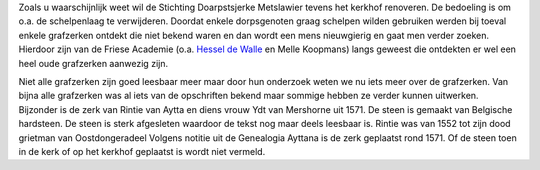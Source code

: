 .. title: Grafzerk
.. slug: grafzerk
.. date: 2015-08-24 11:30:39 UTC+02:00
.. tags: 
.. category: 
.. link: 
.. description: 
.. type: text

Zoals u waarschijnlijk weet wil de Stichting Doarpstsjerke Metslawier tevens het kerkhof renoveren. De bedoeling is om o.a. 
de schelpenlaag te verwijderen. Doordat enkele dorpsgenoten graag schelpen wilden gebruiken werden bij toeval enkele 
grafzerken ontdekt die niet bekend waren en dan wordt een mens nieuwgierig en gaat men verder zoeken. Hierdoor zijn van 
de Friese Academie (o.a. `Hessel de Walle <http://hesseldewalle.blogspot.nl/2015/08/friesland-oude-grafzerken-op-het.html>`_ 
en Melle Koopmans) langs geweest die ontdekten er wel een heel oude grafzerken aanwezig zijn.

Niet alle grafzerken zijn goed leesbaar meer maar door hun onderzoek weten we nu iets meer over de grafzerken. Van bijna alle
grafzerken was al iets van de opschriften bekend maar sommige hebben ze verder kunnen uitwerken. Bijzonder is de zerk van
Rintie van Aytta en diens vrouw Ydt van Mershorne uit 1571. De steen is gemaakt van Belgische hardsteen. De steen is sterk
afgesleten waardoor de tekst nog maar deels leesbaar is. Rintie was van 1552 tot zijn dood grietman van Oostdongeradeel
Volgens notitie uit de Genealogia Ayttana is de zerk geplaatst rond 1571. Of de steen toen in de kerk of op het kerkhof 
geplaatst is wordt niet vermeld.

